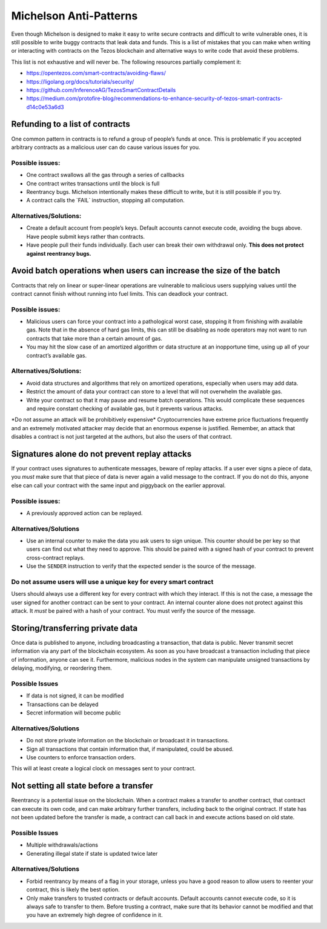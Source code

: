 Michelson Anti-Patterns
=======================

Even though Michelson is designed to make it easy to write secure
contracts and difficult to write vulnerable ones, it is still possible
to write buggy contracts that leak data and funds. This is a list of
mistakes that you can make when writing or interacting with contracts on
the Tezos blockchain and alternative ways to write code that avoid these
problems.

This list is not exhaustive and will never be. The following resources
partially complement it:

- https://opentezos.com/smart-contracts/avoiding-flaws/
- https://ligolang.org/docs/tutorials/security/
- https://github.com/InferenceAG/TezosSmartContractDetails
- https://medium.com/protofire-blog/recommendations-to-enhance-security-of-tezos-smart-contracts-d14c0e53a6d3

Refunding to a list of contracts
--------------------------------

One common pattern in contracts is to refund a group of people’s funds
at once. This is problematic if you accepted arbitrary contracts as a
malicious user can do cause various issues for you.

Possible issues:
~~~~~~~~~~~~~~~~

-  One contract swallows all the gas through a series of callbacks
-  One contract writes transactions until the block is full
-  Reentrancy bugs. Michelson intentionally makes these difficult to
   write, but it is still possible if you try.
-  A contract calls the \`FAIL\` instruction, stopping all computation.

Alternatives/Solutions:
~~~~~~~~~~~~~~~~~~~~~~~

-  Create a default account from people’s keys. Default accounts cannot
   execute code, avoiding the bugs above. Have people submit keys rather
   than contracts.
-  Have people pull their funds individually. Each user can break their
   own withdrawal only. **This does not protect against reentrancy
   bugs.**

Avoid batch operations when users can increase the size of the batch
--------------------------------------------------------------------

Contracts that rely on linear or super-linear operations are vulnerable
to malicious users supplying values until the contract cannot finish
without running into fuel limits. This can deadlock your contract.

.. _possible-issues-1:

Possible issues:
~~~~~~~~~~~~~~~~

-  Malicious users can force your contract into a pathological worst
   case, stopping it from finishing with available gas. Note that in the
   absence of hard gas limits, this can still be disabling as node
   operators may not want to run contracts that take more than a certain
   amount of gas.
-  You may hit the slow case of an amortized algorithm or data structure
   at an inopportune time, using up all of your contract’s available
   gas.

.. _alternativessolutions-1:

Alternatives/Solutions:
~~~~~~~~~~~~~~~~~~~~~~~

-  Avoid data structures and algorithms that rely on amortized
   operations, especially when users may add data.
-  Restrict the amount of data your contract can store to a level that
   will not overwhelm the available gas.
-  Write your contract so that it may pause and resume batch operations.
   This would complicate these sequences and require constant checking
   of available gas, but it prevents various attacks.

\*Do not assume an attack will be prohibitively expensive\*
Cryptocurrencies have extreme price fluctuations frequently and an
extremely motivated attacker may decide that an enormous expense is
justified. Remember, an attack that disables a contract is not just
targeted at the authors, but also the users of that contract.

Signatures alone do not prevent replay attacks
----------------------------------------------

If your contract uses signatures to authenticate messages, beware of
replay attacks. If a user ever signs a piece of data, you *must* make
sure that that piece of data is never again a valid message to the
contract. If you do not do this, anyone else can call your contract with
the same input and piggyback on the earlier approval.

.. _possible-issues-2:

Possible issues:
~~~~~~~~~~~~~~~~

-  A previously approved action can be replayed.

.. _alternativessolutions-2:

Alternatives/Solutions
~~~~~~~~~~~~~~~~~~~~~~

-  Use an internal counter to make the data you ask users to sign
   unique. This counter should be per key so that users can find out
   what they need to approve. This should be paired with a signed hash
   of your contract to prevent cross-contract replays.
-  Use the ``SENDER`` instruction to verify that the expected sender is
   the source of the message.

Do not assume users will use a unique key for every smart contract
~~~~~~~~~~~~~~~~~~~~~~~~~~~~~~~~~~~~~~~~~~~~~~~~~~~~~~~~~~~~~~~~~~

Users should always use a different key for every contract with which
they interact. If this is not the case, a message the user signed for
another contract can be sent to your contract. An internal counter alone
does not protect against this attack. It *must* be paired with a hash of
your contract. You must verify the source of the message.

Storing/transferring private data
---------------------------------

Once data is published to anyone, including broadcasting a transaction,
that data is public. Never transmit secret information via any part of
the blockchain ecosystem. As soon as you have broadcast a transaction
including that piece of information, anyone can see it. Furthermore,
malicious nodes in the system can manipulate unsigned transactions by
delaying, modifying, or reordering them.

.. _possible-issues-3:

Possible Issues
~~~~~~~~~~~~~~~

-  If data is not signed, it can be modified
-  Transactions can be delayed
-  Secret information will become public

.. _alternativessolutions-3:

Alternatives/Solutions
~~~~~~~~~~~~~~~~~~~~~~

-  Do not store private information on the blockchain or broadcast it in
   transactions.
-  Sign all transactions that contain information that, if manipulated,
   could be abused.
-  Use counters to enforce transaction orders.

This will at least create a logical clock on messages sent to your
contract.

Not setting all state before a transfer
---------------------------------------

Reentrancy is a potential issue on the blockchain. When a contract makes
a transfer to another contract, that contract can execute its own code,
and can make arbitrary further transfers, including back to the original
contract. If state has not been updated before the transfer is made, a
contract can call back in and execute actions based on old state.

.. _possible-issues-4:

Possible Issues
~~~~~~~~~~~~~~~

-  Multiple withdrawals/actions
-  Generating illegal state if state is updated twice later

.. _alternativessolutions-4:

Alternatives/Solutions
~~~~~~~~~~~~~~~~~~~~~~

-  Forbid reentrancy by means of a flag in your storage, unless you have
   a good reason to allow users to reenter your contract, this is likely
   the best option.
-  Only make transfers to trusted contracts or default accounts. Default
   accounts cannot execute code, so it is always safe to transfer to
   them. Before trusting a contract, make sure that its behavior cannot
   be modified and that you have an extremely high degree of confidence
   in it.

